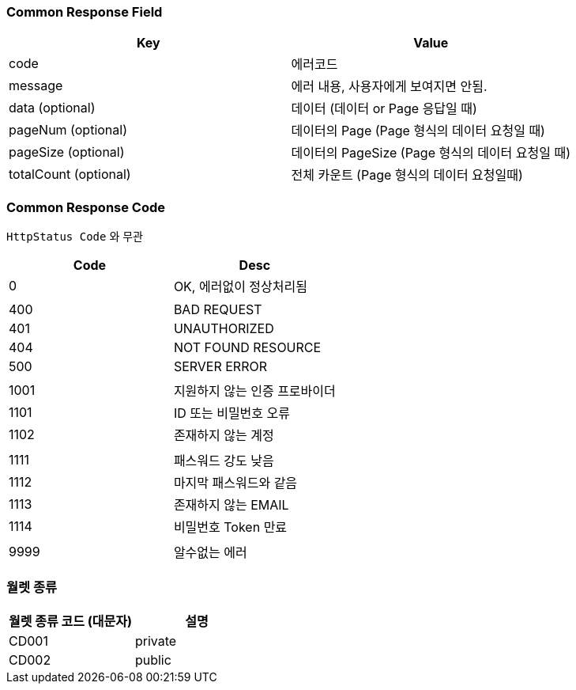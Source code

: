 === Common Response Field

[cols=2*,options=header]
|===
|Key|Value
|code|에러코드
|message|에러 내용, 사용자에게 보여지면 안됨.
|data (optional)|데이터 (데이터 or Page 응답일 때)
|pageNum (optional)|데이터의 Page (Page 형식의 데이터 요청일 때)
|pageSize (optional)|데이터의 PageSize (Page 형식의 데이터 요청일 때)
|totalCount (optional)|전체 카운트 (Page 형식의 데이터 요청일때)
|===

=== Common Response Code

`HttpStatus Code` 와 무관

[cols=2*,options=header]
|===
|Code|Desc
|0|OK, 에러없이 정상처리됨
||
|400|BAD REQUEST
|401|UNAUTHORIZED
|404|NOT FOUND RESOURCE
|500|SERVER ERROR
||
|1001|지원하지 않는 인증 프로바이더
|1101|ID 또는 비밀번호 오류
|1102|존재하지 않는 계정
||
|1111|패스워드 강도 낮음
|1112|마지막 패스워드와 같음
|1113|존재하지 않는 EMAIL
|1114|비밀번호 Token 만료
||
|9999|알수없는 에러
|===

=== 월렛 종류

[cols=2,options=header]
|===
|월렛 종류 코드 (대문자)|설명
|CD001|private
|CD002|public
|===
